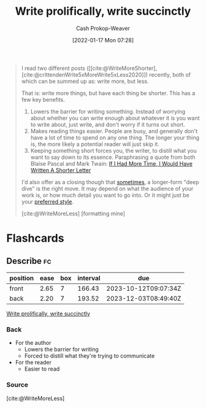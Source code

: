 :PROPERTIES:
:ID:       d077ef5b-766b-4239-a40f-f775e101e185
:ROAM_REFS: [cite:@WriteMoreShorter] [cite:@WriteMoreLess] [cite:@crittendenWrite5xMoreWrite5xLess2020]
:LAST_MODIFIED: [2023-09-05 Tue 20:15]
:END:
#+title: Write prolifically, write succinctly
#+filetags: :concept:
#+hugo_custom_front_matter: :slug "d077ef5b-766b-4239-a40f-f775e101e185"
#+author: Cash Prokop-Weaver
#+date: [2022-01-17 Mon 07:28]

#+begin_quote
I read two different posts ([[cite:@WriteMoreShorter], [cite:@crittendenWrite5xMoreWrite5xLess2020]]) recently, both of which can be summed up as: write more, but less.

That is: write more things, but have each thing be shorter. This has a few key benefits.

1. Lowers the barrier for writing something. Instead of worrying about whether you can write enough about whatever it is you want to write about, just write, and don't worry if it turns out short.
2. Makes reading things easier. People are busy, and generally don't have a lot of time to spend on any one thing. The longer your thing is, the more likely a potential reader will just skip it.
3. Keeping something short forces you, the writer, to distill what you want to say down to its essence. Paraphrasing a quote from both Blaise Pascal and Mark Twain: [[id:436e3b6b-6b46-4173-b764-d3d902651feb][If I Had More Time, I Would Have Written A Shorter Letter]]

I'd also offer as a closing though that [[https://azdavis.net/posts/moderation/][sometimes]], a longer-form "deep dive" is the right move. It may depend on what the audience of your work is, or how much detail you want to go into. Or it might just be your [[https://danluu.com/writing-non-advice/][preferred style]].

[cite:@WriteMoreLess] [formatting mine]
#+end_quote

* Flashcards
:PROPERTIES:
:ANKI_DECK: Default
:END:
** Describe :fc:
:PROPERTIES:
:CREATED: [2022-11-14 Mon 06:44]
:FC_CREATED: 2022-11-14T14:45:52Z
:FC_TYPE:  double
:ID:       2b41f0df-2cd4-420a-8e55-7b2ac5cae4b3
:END:
:REVIEW_DATA:
| position | ease | box | interval | due                  |
|----------+------+-----+----------+----------------------|
| front    | 2.65 |   7 |   166.43 | 2023-10-12T09:07:34Z |
| back     | 2.20 |   7 |   193.52 | 2023-12-03T08:49:40Z |
:END:

[[id:d077ef5b-766b-4239-a40f-f775e101e185][Write prolifically, write succinctly]]

*** Back
- For the author
  - Lowers the barrier for writing
  - Forced to distill what they're trying to communicate
- For the reader
  - Easier to read
*** Source
[cite:@WriteMoreLess]
#+print_bibliography: